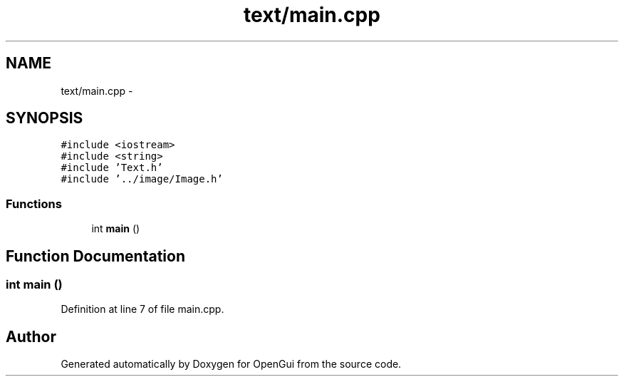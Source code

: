 .TH "text/main.cpp" 3 "Thu Nov 1 2012" "OpenGui" \" -*- nroff -*-
.ad l
.nh
.SH NAME
text/main.cpp \- 
.SH SYNOPSIS
.br
.PP
\fC#include <iostream>\fP
.br
\fC#include <string>\fP
.br
\fC#include 'Text\&.h'\fP
.br
\fC#include '\&.\&./image/Image\&.h'\fP
.br

.SS "Functions"

.in +1c
.ti -1c
.RI "int \fBmain\fP ()"
.br
.in -1c
.SH "Function Documentation"
.PP 
.SS "int main ()"

.PP
Definition at line 7 of file main\&.cpp\&.
.SH "Author"
.PP 
Generated automatically by Doxygen for OpenGui from the source code\&.
